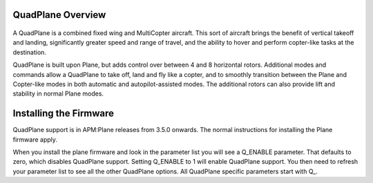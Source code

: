 .. _quadplane-overview:

QuadPlane Overview
==================

   .. image:: ../images/quadplane_PorterOctaQuad.png
       :target: ../_images/quadplane_PorterOctaQuad.png

A QuadPlane is a combined fixed wing and MultiCopter aircraft. This sort
of aircraft brings the benefit of vertical takeoff and landing,
significantly greater speed and range of travel, and the ability to
hover and perform copter-like tasks at the destination.

QuadPlane is built upon Plane, but adds control over between 4 and 8
horizontal rotors. Additional modes and commands allow a QuadPlane to
take off, land and fly like a copter, and to smoothly transition
between the Plane and Copter-like modes in both automatic and
autopilot-assisted modes. The additional rotors can also provide lift
and stability in normal Plane modes.

Installing the Firmware
=======================

QuadPlane support is in APM:Plane releases from 3.5.0 onwards. The
normal instructions for installing the Plane firmware apply.

When you install the plane firmware and look in the parameter list you
will see a Q_ENABLE parameter. That defaults to zero, which disables
QuadPlane support. Setting Q_ENABLE to 1 will enable QuadPlane
support. You then need to refresh your parameter list to see all the
other QuadPlane options. All QuadPlane specific parameters start with
Q_.
